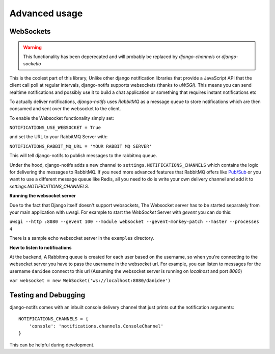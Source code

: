 Advanced usage
**************

.. _Pub/Sub: https://www.rabbitmq.com/tutorials/tutorial-one-python.html

WebSockets
---------------------

.. warning::
   This functionality has been deperecated and will probably be replaced by
   *django-channels* or *django-socketio*

This is the coolest part of this library, Unlike other django notification libraries that provide a JavaScript API that the client call poll at regular intervals,
django-notifs supports websockets (thanks to `uWSGI`). This means you can send realtime notifications and possibly use it to build a chat application
or something that requires instant notifications etc

To actually deliver notifications, `django-notifs` uses `RabbitMQ` as a message queue to store notifications which are then consumed and sent over the websocket to the client.

To enable the Websocket functionality simply set:

``NOTIFICATIONS_USE_WEBSOCKET = True``

and set the URL to your RabbitMQ Server with:

``NOTIFICATIONS_RABBIT_MQ_URL = 'YOUR RABBIT MQ SERVER'``

This will tell django-notifs to publish messages to the rabbitmq queue.

Under the hood, django-notifs adds a new channel to ``settings.NOTIFICATIONS_CHANNELS`` which contains the logic for delivering the messages to RabbitMQ.
If you need more advanced features that RabbitMQ offers like `Pub/Sub`_ or you want to use a different message queue like Redis, all you need to do is write your own delivery channel and add it to `settings.NOTIFICATIONS_CHANNELS`.

**Running the websocket server**

Due to the fact that Django itself doesn't support websockets, The Websocket server has to be started separately from your main application with uwsgi. For example to start the `WebSocket` Server with `gevent` you can do this:

``uwsgi --http :8080 --gevent 100 --module websocket --gevent-monkey-patch --master --processes 4``

There is a sample echo websocket server in the ``examples`` directory.

**How to listen to notifications**

At the backend, A Rabbitmq queue is created for each user based on the username, so when you're connecting to the websocket server you have to pass the username in the websocket url.
For example, you can listen to messages for the username ``danidee`` connect to this url (Assuming the websocket server is running on `localhost` and port `8080`)

``var websocket = new WebSocket('ws://localhost:8080/danidee')``


Testing and Debugging
---------------------

django-notifs comes with an inbuilt console delivery channel that just prints out the notification arguments::


    NOTIFICATIONS_CHANNELS = {
        'console': 'notifications.channels.ConsoleChannel'
    }


This can be helpful during development.
